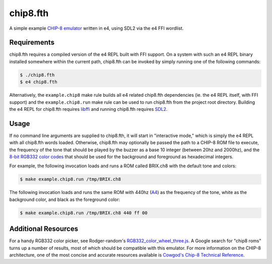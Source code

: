 chip8.fth
=========

A simple example `CHIP-8 emulator`_ written in e4, using SDL2 via the e4
FFI wordlist.

.. _CHIP-8 emulator: https://en.wikipedia.org/wiki/CHIP-8

Requirements
------------

chip8.fth requires a compiled version of the e4 REPL built with FFI
support. On a system with such an e4 REPL binary installed somewhere
within the current path, chip8.fth can be invoked by simply running one
of the following commands:

.. code:: bash

   $ ./chip8.fth
   $ e4 chip8.fth

Alternatively, the ``example.chip8`` make rule builds all e4 related
chip8.fth dependencies (ie. the e4 REPL itself, with FFI support) and
the ``example.chip8.run`` make rule can be used to run chip8.fth from
the project root directory. Building the e4 REPL for chip8.fth requires
`libffi`_ and running chip8.fth requires `SDL2`_.

.. _libffi: https://sourceware.org/libffi/
.. _SDL2: https://www.libsdl.org/

Usage
-----

If no command line arguments are supplied to chip8.fth, it will start in
"interactive mode," which is simply the e4 REPL with all chip8.fth words
loaded. Otherwise, chip8.fth may optionally be passed the path to a
CHIP-8 ROM file to execute, the frequency of the tone that should be
played by the buzzer as a base 10 integer (between 20hz and 2000hz), and
the `8-bit RGB332 color codes`_ that should be used for the background
and foreground as hexadecimal integers.

For example, the following invocation loads and runs a ROM called
BRIX.ch8 with the default tone and colors:

.. code:: bash

    $ make example.chip8.run /tmp/BRIX.ch8

The following invocation loads and runs the same ROM with 440hz (`A4`_)
as the frequency of the tone, white as the background color, and black
as the foreground color:

.. code:: bash

   $ make example.chip8.run /tmp/BRIX.ch8 440 ff 00

.. _8-bit RGB332 color codes: https://en.wikipedia.org/wiki/8-bit_color
.. _A4: https://en.wikipedia.org/wiki/A440_(pitch_standard)

Additional Resources
--------------------

For a handy RGB332 color picker, see Rodger-random's
`RGB332_color_wheel_three.js`_. A Google search for "chip8 roms" turns
up a number of results, most of which should be compatible with this
emulator. For more information on the CHIP-8 architecture, one of the
most concise and accurate resources available is
`Cowgod's Chip-8 Technical Reference`_.

.. _RGB332_color_wheel_three.js: https://roger-random.github.io/RGB332_color_wheel_three.js/
.. _Cowgod's Chip-8 Technical Reference: http://devernay.free.fr/hacks/chip8/C8TECH10.HTM
